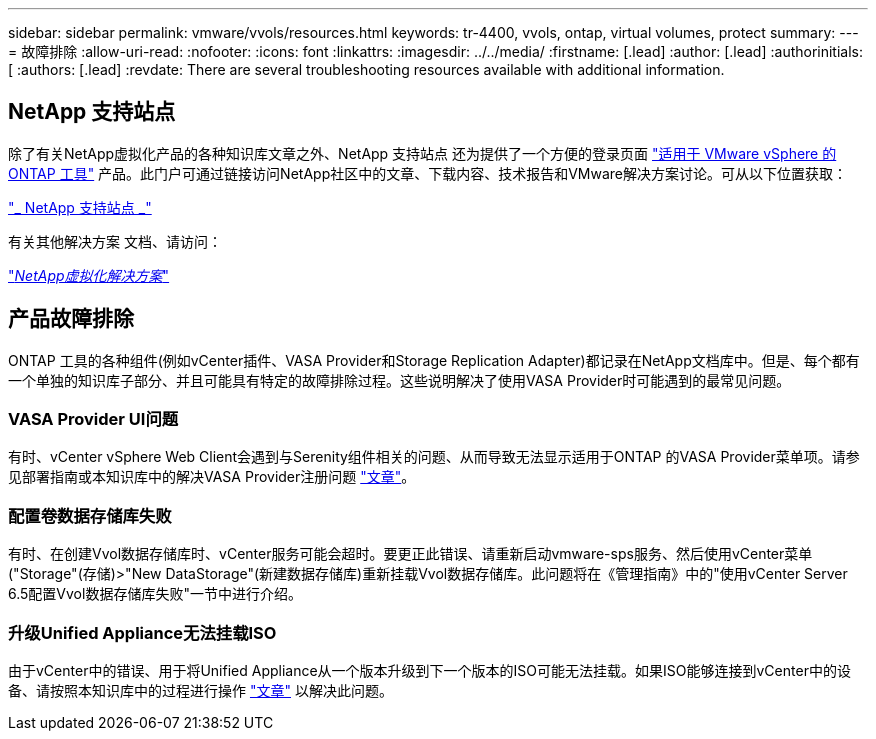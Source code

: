 ---
sidebar: sidebar 
permalink: vmware/vvols/resources.html 
keywords: tr-4400, vvols, ontap, virtual volumes, protect 
summary:  
---
= 故障排除
:allow-uri-read: 
:nofooter: 
:icons: font
:linkattrs: 
:imagesdir: ../../media/
:firstname: [.lead]
:author: [.lead]
:authorinitials: [
:authors: [.lead]
:revdate: There are several troubleshooting resources available with additional information.




== NetApp 支持站点

除了有关NetApp虚拟化产品的各种知识库文章之外、NetApp 支持站点 还为提供了一个方便的登录页面 https://mysupport.netapp.com/site/products/all/details/otv/docs-tab["适用于 VMware vSphere 的 ONTAP 工具"] 产品。此门户可通过链接访问NetApp社区中的文章、下载内容、技术报告和VMware解决方案讨论。可从以下位置获取：

https://mysupport.netapp.com/site/products/all/details/otv/docs-tab["_ NetApp 支持站点 _"]

有关其他解决方案 文档、请访问：

https://docs.netapp.com/us-en/netapp-solutions/virtualization/index.html["_NetApp虚拟化解决方案_"]



== 产品故障排除

ONTAP 工具的各种组件(例如vCenter插件、VASA Provider和Storage Replication Adapter)都记录在NetApp文档库中。但是、每个都有一个单独的知识库子部分、并且可能具有特定的故障排除过程。这些说明解决了使用VASA Provider时可能遇到的最常见问题。



=== VASA Provider UI问题

有时、vCenter vSphere Web Client会遇到与Serenity组件相关的问题、从而导致无法显示适用于ONTAP 的VASA Provider菜单项。请参见部署指南或本知识库中的解决VASA Provider注册问题 https://kb.netapp.com/Advice_and_Troubleshooting/Data_Storage_Software/VSC_and_VASA_Provider/How_to_resolve_display_issues_with_the_vSphere_Web_Client["文章"]。



=== 配置卷数据存储库失败

有时、在创建Vvol数据存储库时、vCenter服务可能会超时。要更正此错误、请重新启动vmware-sps服务、然后使用vCenter菜单("Storage"(存储)>"New DataStorage"(新建数据存储库)重新挂载Vvol数据存储库。此问题将在《管理指南》中的"使用vCenter Server 6.5配置Vvol数据存储库失败"一节中进行介绍。



=== 升级Unified Appliance无法挂载ISO

由于vCenter中的错误、用于将Unified Appliance从一个版本升级到下一个版本的ISO可能无法挂载。如果ISO能够连接到vCenter中的设备、请按照本知识库中的过程进行操作 https://kb.netapp.com/Advice_and_Troubleshooting/Data_Storage_Software/VSC_and_VASA_Provider/Virtual_Storage_Console_(VSC)%3A_Upgrading_VSC_appliance_fails_%22failed_to_mount_ISO%22["文章"] 以解决此问题。
